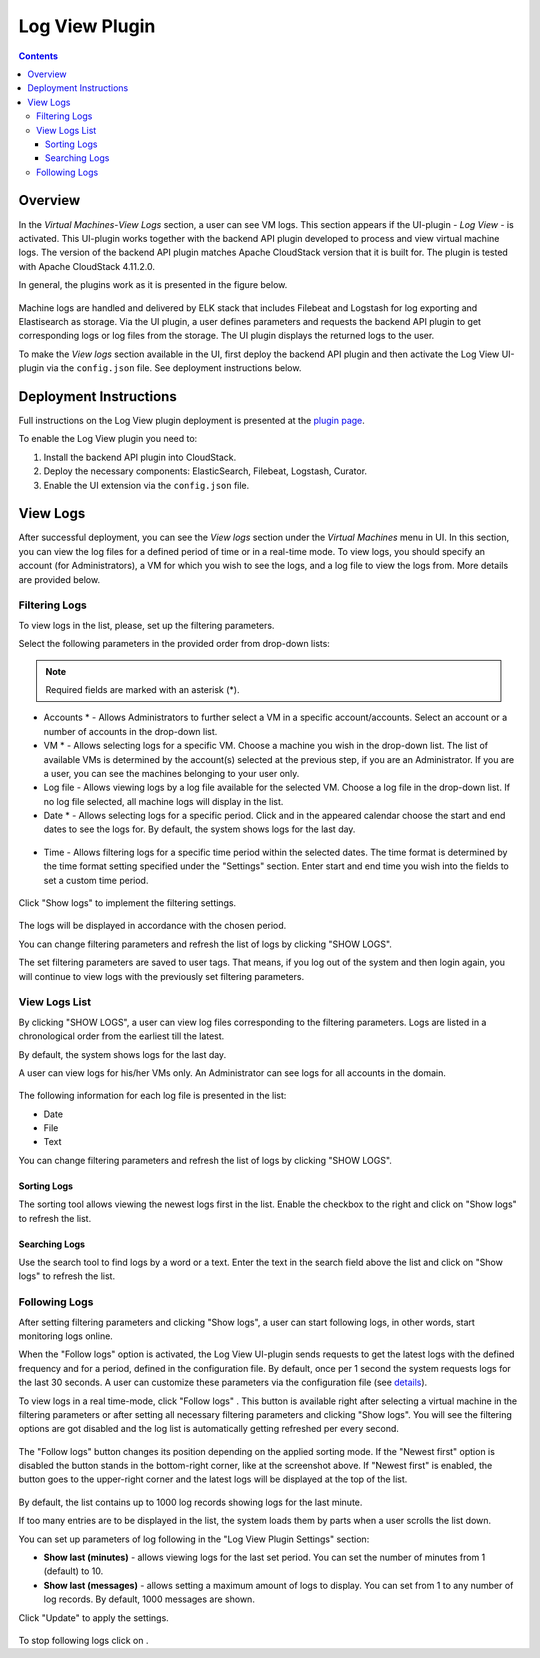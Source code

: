 .. _Log_View:

Log View Plugin
===================

.. Contents::

Overview
----------------

In the *Virtual Machines*-*View Logs* section, a user can see VM logs. This section appears if the UI-plugin - *Log View* - is activated. This UI-plugin works together with the backend API plugin developed to process and view virtual machine logs. The version of the backend API plugin matches Apache CloudStack version that it is built for. The plugin is tested with Apache CloudStack 4.11.2.0. 

In general, the plugins work as it is presented in the figure below.

.. figure:: _static/OverviewDiagrams-LogView.png
   :align: center

Machine logs are handled and delivered by ELK stack that includes Filebeat and Logstash for log exporting and Elastisearch as storage. Via the UI plugin, a user defines parameters and requests the backend API plugin to get corresponding logs or log files from the storage. The UI plugin displays the returned logs to the user.

To make the *View logs* section available in the UI, first deploy the backend API plugin and then activate the Log View UI-plugin via the ``config.json`` file. See deployment instructions below.

Deployment Instructions
-------------------------

Full instructions on the Log View plugin deployment is presented at the `plugin page <https://github.com/bwsw/cloudstack-ui/wiki/Log-View-Plugin>`_. 

To enable the Log View plugin you need to:

1. Install the backend API plugin into CloudStack.
2. Deploy the necessary components: ElasticSearch, Filebeat, Logstash, Curator.
3. Enable the UI extension via the ``config.json`` file.

View Logs 
-------------------------

After successful deployment, you can see the *View logs* section under the *Virtual Machines* menu in UI. In this section, you can view the log files for a defined period of time or in a real-time mode. To view logs, you should specify an account (for Administrators), a VM for which you wish to see the logs, and a log file to view the logs from. More details are provided below.

Filtering Logs
'''''''''''''''''''''''''
To view logs in the list, please, set up the filtering parameters.

Select the following parameters in the provided order from drop-down lists:

.. note:: Required fields are marked with an asterisk (*).

- Accounts * - Allows Administrators to further select a VM in a specific account/accounts. Select an account or a number of accounts in the drop-down list.

- VM * - Allows selecting logs for a specific VM. Choose a machine you wish in the drop-down list. The list of available VMs is determined by the account(s) selected at the previous step, if you are an Administrator. If you are a user, you can see the machines belonging to your user only.
 
- Log file - Allows viewing logs by a log file available for the selected VM. Choose a log file in the drop-down list. If no log file selected, all machine logs will display in the list.

- Date * - Allows selecting logs for a specific period. Click |date icon| and in the appeared calendar choose the start and end dates to see the logs for. By default, the system shows logs for the last day.

.. figure:: _static/Logs_Datepicker.png 

- Time - Allows filtering logs for a specific time period within the selected dates. The time format is determined by the time format setting specified under the "Settings" section.  Enter start and end time you wish into the fields to set a custom time period. 

.. figure:: _static/Logs_Timepicker1.png

Click "Show logs" to implement the filtering settings. 

.. figure:: _static/Logs_Filtering1.png

The logs will be displayed in accordance with the chosen period.

You can change filtering parameters and refresh the list of logs by clicking "SHOW LOGS".

The set filtering parameters are saved to user tags. That means, if you log out of the system and then login again, you will continue to view logs with the previously set filtering parameters.

View Logs List
''''''''''''''''''''''''

By clicking "SHOW LOGS", a user can view log files corresponding to the filtering parameters. Logs are listed in a chronological order from the earliest till the latest. 

By default, the system shows logs for the last day. 

A user can view logs for his/her VMs only. An Administrator can see logs for all accounts in the domain. 

.. figure:: _static/Logs_List1.png

The following information for each log file is presented in the list:

- Date
- File 
- Text

You can change filtering parameters and refresh the list of logs by clicking "SHOW LOGS".

Sorting Logs
~~~~~~~~~~~~~~~~~~~~~~
The sorting tool allows viewing the newest logs first in the list. Enable the checkbox to the right and click on "Show logs" to refresh the list.

.. figure:: _static/Logs_Newest1.png

Searching Logs
~~~~~~~~~~~~~~~~~~~~~~~~~
Use the search tool to find logs by a word or a text. Enter the text in the search field above the list and click on "Show logs" to refresh the list.

.. figure:: _static/Logs_Search2.png

Following Logs
'''''''''''''''''''''''''
After setting filtering parameters and clicking "Show logs", a user can start following logs, in other words, start monitoring logs online.

When the "Follow logs" option is activated, the Log View UI-plugin sends requests to get the latest logs with the defined frequency and for a period, defined in the configuration file. By default, once per 1 second the system requests logs for the last 30 seconds. A user can customize these parameters via the configuration file (see `details <https://github.com/bwsw/cloudstack-ui/blob/master/config-guide.md#log-view-plugin>`_).

To view logs in a real time-mode, click "Follow logs" |follow icon|. This button is available right after selecting a virtual machine in the filtering parameters or after setting all necessary filtering parameters and clicking "Show logs". You will see the filtering options are got disabled and the log list is automatically getting refreshed per every second. 

.. figure:: _static/Logs_Follow.png

The "Follow logs" button changes its position depending on the applied sorting mode. If the "Newest first" option is disabled the button stands in the bottom-right corner, like at the screenshot above. If "Newest first" is enabled, the button goes to the upper-right corner and the latest logs will be displayed at the top of the list.

.. figure:: _static/Logs_FollowUp.png

By default, the list contains up to 1000 log records showing logs for the last minute.

If too many entries are to be displayed in the list, the system loads them by parts when a user scrolls the list down.

You can set up parameters of log following in the "Log View Plugin Settings" section:

- **Show last (minutes)** - allows viewing logs for the last set period. You can set the number of minutes from 1 (default) to 10.
- **Show last (messages)** - allows setting a maximum amount of logs to display. You can set from 1 to any number of log records. By default, 1000 messages are shown.

Click "Update" to apply the settings.

.. figure:: _static/RN_Logs_ViewOnlineSettings.png

To stop following logs click on |unfollow icon|.

.. |bell icon| image:: _static/bell_icon.png
.. |refresh icon| image:: _static/refresh_icon.png
.. |view icon| image:: _static/view_list_icon.png
.. |view| image:: _static/view_icon.png
.. |actions icon| image:: _static/actions_icon.png
.. |edit icon| image:: _static/edit_icon.png
.. |box icon| image:: _static/box_icon.png
.. |create icon| image:: _static/create_icon.png
.. |copy icon| image:: _static/copy_icon.png
.. |color picker| image:: _static/color-picker_icon.png
.. |adv icon| image:: _static/adv_icon.png
.. |date icon| image:: _static/date_icon.png
.. |remove icon| image:: _static/remove_icon.png
.. |follow icon| image:: _static/follow_icon.png
.. |unfollow icon| image:: _static/unfollow_icon.png
